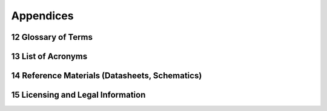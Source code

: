 
.. sectnum::
    :start: 12

Appendices
+++++++++++++++++++++

Glossary of Terms
=================

List of Acronyms
================

Reference Materials (Datasheets, Schematics)
============================================

Licensing and Legal Information
===============================